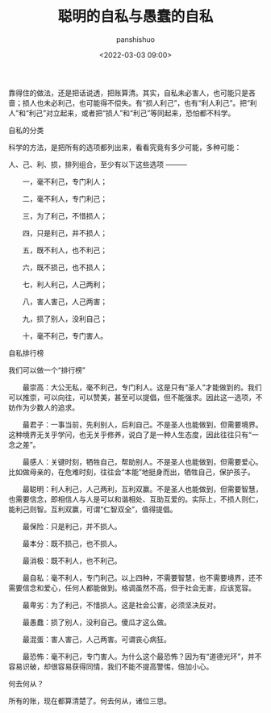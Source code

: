 #+title: 聪明的自私与愚蠢的自私
#+AUTHOR: panshishuo
#+date: <2022-03-03 09:00>

靠得住的做法，还是把话说透，把账算清。其实，自私未必害人，也可能只是吝啬；损人也未必利己，也可能得不偿失。有“损人利己”，也有“利人利己”。把“利人”和“利己”对立起来，或者把“损人”和“利己”等同起来，恐怕都不科学。

***** 自私的分类

科学的方法，是把所有的选项都列出来，看看究竟有多少可能，多种可能：

人、己、利、损，排列组合，至少有以下这些选项 ———

　　一，毫不利己，专门利人；

　　二，毫不利人，专门利己；

　　三，为了利己，不惜损人；

　　四，只是利己，并不损人；

　　五，既不利人，也不利己；

　　六，既不损己，也不损人；

　　七，利人利己，人己两利；

　　八，害人害己，人己两害；

　　九，损了别人，没利自己；

　　十，毫不利己，专门害人。


***** 自私排行榜

我们可以做一个“排行榜”

　　最崇高：大公无私，毫不利己，专门利人。这是只有“圣人”才能做到的。我们可以推崇，可以向往，可以赞美，甚至可以提倡，但不能强求。因此这一选项，不妨作为少数人的追求。

　　最君子：一事当前，先利别人，后利自己。不是圣人也能做到，但需要境界。这种境界无关乎学问，也无关乎修养，说白了是一种人生态度，因此往往只有“一念之差”。

　　最感人：关键时刻，牺牲自己，帮助别人。不是圣人也能做到，但需要爱心。比如做母亲的，在危难时刻，往往会“本能”地挺身而出，牺牲自己，保护孩子。

　　最聪明：利人利己，人己两利，互利双赢。不是圣人也能做到，但需要智慧，也需要信念，即相信人与人是可以和谐相处、互助互爱的。实际上，不损人则仁，能利己则智。互利双赢，可谓“仁智双全”，值得提倡。

　　最保险：只是利己，并不损人。

　　最本分：既不损己，也不损人。

　　最消极：既不利人，也不利己。

　　最自私：毫不利人，专门利己。以上四种，不需要智慧，也不需要境界，还不需要信念和爱心，任何人都能做到。格调虽然不高，但于社会无害，应该宽容。

　　最卑劣：为了利己，不惜损人。这是社会公害，必须坚决反对。

　　最愚蠢：损了别人，没利自己。傻瓜才这么做。

　　最混蛋：害人害己，人己两害。可谓丧心病狂。

　　最恐怖：毫不利己，专门害人。为什么这个最恐怖？因为有“道德光环”，并不容易识破，却很容易获得同情，我们不能不提高警惕，倍加小心。

***** 何去何从？

所有的账，现在都算清楚了。何去何从，诸位三思。
